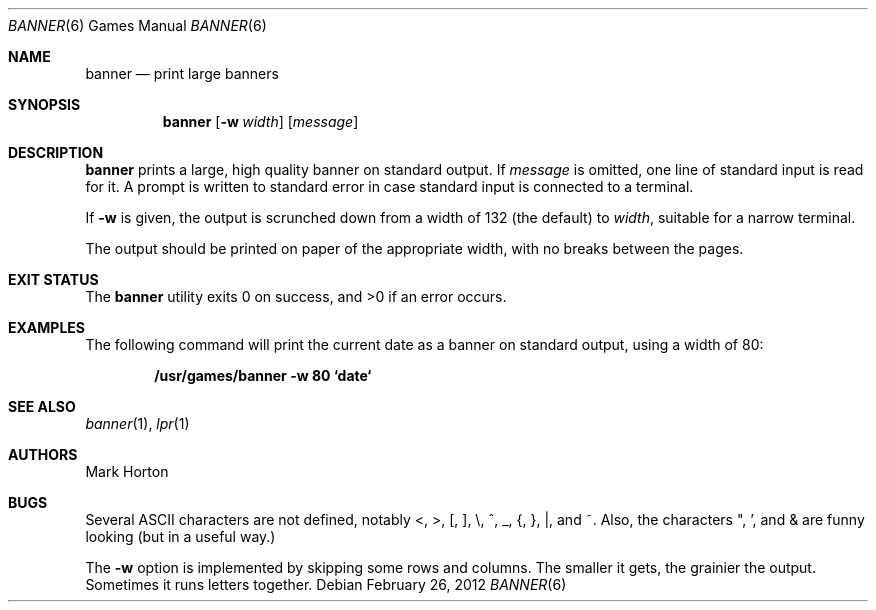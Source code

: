 .\"	$NetBSD: banner.6,v 1.17 2010/05/14 19:02:28 joerg Exp $
.\"
.\" Copyright (c) 1980, 1993, 1995
.\"	The Regents of the University of California.  All rights reserved.
.\"
.\" Redistribution and use in source and binary forms, with or without
.\" modification, are permitted provided that the following conditions
.\" are met:
.\" 1. Redistributions of source code must retain the above copyright
.\"    notice, this list of conditions and the following disclaimer.
.\" 2. Redistributions in binary form must reproduce the above copyright
.\"    notice, this list of conditions and the following disclaimer in the
.\"    documentation and/or other materials provided with the distribution.
.\" 3. Neither the name of the University nor the names of its contributors
.\"    may be used to endorse or promote products derived from this software
.\"    without specific prior written permission.
.\"
.\" THIS SOFTWARE IS PROVIDED BY THE REGENTS AND CONTRIBUTORS ``AS IS'' AND
.\" ANY EXPRESS OR IMPLIED WARRANTIES, INCLUDING, BUT NOT LIMITED TO, THE
.\" IMPLIED WARRANTIES OF MERCHANTABILITY AND FITNESS FOR A PARTICULAR PURPOSE
.\" ARE DISCLAIMED.  IN NO EVENT SHALL THE REGENTS OR CONTRIBUTORS BE LIABLE
.\" FOR ANY DIRECT, INDIRECT, INCIDENTAL, SPECIAL, EXEMPLARY, OR CONSEQUENTIAL
.\" DAMAGES (INCLUDING, BUT NOT LIMITED TO, PROCUREMENT OF SUBSTITUTE GOODS
.\" OR SERVICES; LOSS OF USE, DATA, OR PROFITS; OR BUSINESS INTERRUPTION)
.\" HOWEVER CAUSED AND ON ANY THEORY OF LIABILITY, WHETHER IN CONTRACT, STRICT
.\" LIABILITY, OR TORT (INCLUDING NEGLIGENCE OR OTHERWISE) ARISING IN ANY WAY
.\" OUT OF THE USE OF THIS SOFTWARE, EVEN IF ADVISED OF THE POSSIBILITY OF
.\" SUCH DAMAGE.
.\"
.\"	@(#)banner.6	8.2 (Berkeley) 4/29/95
.\"
.Dd February 26, 2012
.Dt BANNER 6
.Os
.Sh NAME
.Nm banner
.Nd print large banners
.Sh SYNOPSIS
.Nm
.Op Fl w Ar width
.Op Ar message
.Sh DESCRIPTION
.Nm
prints a large, high quality banner on standard output.
If
.Ar message
is omitted, one line of standard input is read for it.
A prompt is written to standard error in case standard input is
connected to a terminal.
.Pp
If
.Fl w
is given, the output is scrunched down from a width of 132 (the default) to
.Ar width ,
suitable for a narrow terminal.
.Pp
The output should be printed on paper of the appropriate width,
with no breaks between the pages.
.Sh EXIT STATUS
.Ex -std
.Sh EXAMPLES
The following command will print the current date as a banner on
standard output, using a width of 80:
.Pp
.Dl "/usr/games/banner -w 80 `date`"
.Sh SEE ALSO
.Xr banner 1 ,
.Xr lpr 1
.Sh AUTHORS
.An Mark Horton
.Sh BUGS
Several ASCII characters are not defined, notably \*[Lt], \*[Gt], [, ], \e,
^, _, {, }, |, and ~.  Also, the characters ", ', and \*[Am] are funny
looking (but in a useful way.)
.Pp
The
.Fl w
option is implemented by skipping some rows and columns.
The smaller it gets, the grainier the output.
Sometimes it runs letters together.
